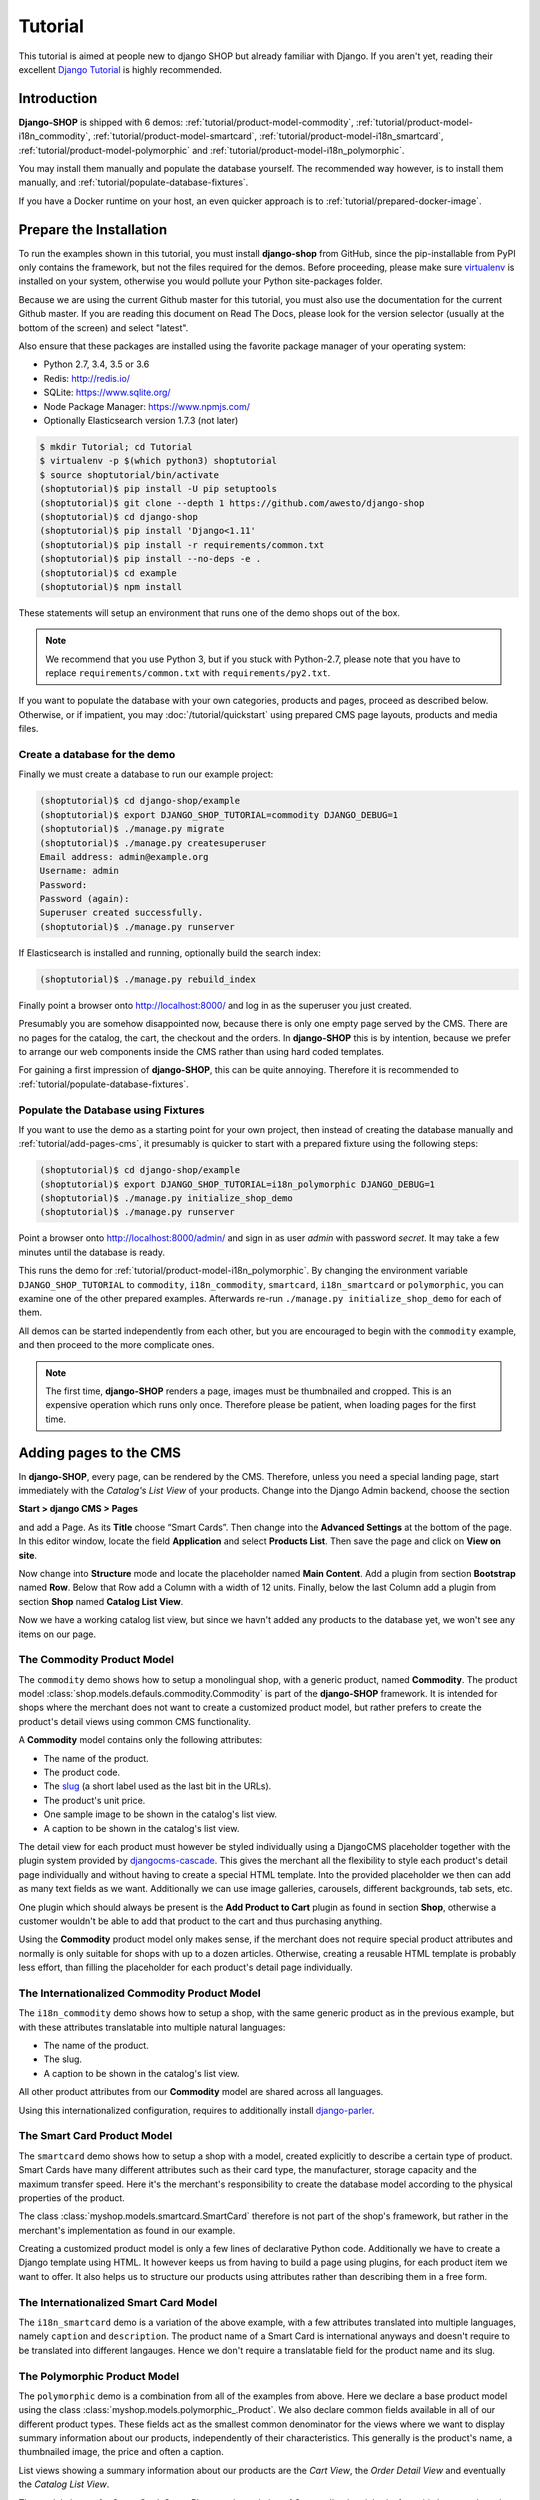 ========
Tutorial
========

This tutorial is aimed at people new to django SHOP but already familiar with Django. If you aren't
yet, reading their excellent `Django Tutorial`_ is highly recommended.


Introduction
============

**Django-SHOP** is shipped with 6 demos: :ref:`tutorial/product-model-commodity`,
:ref:`tutorial/product-model-i18n_commodity`, :ref:`tutorial/product-model-smartcard`,
:ref:`tutorial/product-model-i18n_smartcard`, :ref:`tutorial/product-model-polymorphic` and
:ref:`tutorial/product-model-i18n_polymorphic`.

You may install them manually and populate the database yourself. The recommended way however,
is to install them manually, and :ref:`tutorial/populate-database-fixtures`.

If you have a Docker runtime on your host, an even quicker approach is to
:ref:`tutorial/prepared-docker-image`.


.. _tutorial/prepare-installation:

Prepare the Installation
========================

To run the examples shown in this tutorial, you must install **django-shop** from GitHub, since
the pip-installable from PyPI only contains the framework, but not the files required for the demos.
Before proceeding, please make sure virtualenv_ is installed on your system, otherwise you would
pollute your Python site-packages folder.

Because we are using the current Github master for this tutorial, you must also
use the documentation for the current Github master. If you are reading this
document on Read The Docs, please look for the version selector (usually at the
bottom of the screen) and select "latest".

Also ensure that these packages are installed using the favorite package manager of your operating
system:

* Python 2.7, 3.4, 3.5 or 3.6
* Redis: http://redis.io/
* SQLite: https://www.sqlite.org/
* Node Package Manager: https://www.npmjs.com/
* Optionally Elasticsearch version 1.7.3 (not later)

.. code-block:: shell

	$ mkdir Tutorial; cd Tutorial
	$ virtualenv -p $(which python3) shoptutorial
	$ source shoptutorial/bin/activate
	(shoptutorial)$ pip install -U pip setuptools
	(shoptutorial)$ git clone --depth 1 https://github.com/awesto/django-shop
	(shoptutorial)$ cd django-shop
	(shoptutorial)$ pip install 'Django<1.11'
	(shoptutorial)$ pip install -r requirements/common.txt
	(shoptutorial)$ pip install --no-deps -e .
	(shoptutorial)$ cd example
	(shoptutorial)$ npm install

These statements will setup an environment that runs one of the demo shops out of the box.

.. note:: We recommend that you use Python 3, but if you stuck with Python-2.7, please note that
	you have to replace ``requirements/common.txt`` with ``requirements/py2.txt``.

If you want to populate the database with your own categories, products and pages, proceed as
described below. Otherwise, or if impatient, you may :doc:`/tutorial/quickstart` using prepared
CMS page layouts, products and media files.


.. _tutorial/create-demo-database:

Create a database for the demo
------------------------------

Finally we must create a database to run our example project:

.. code-block:: shell

	(shoptutorial)$ cd django-shop/example
	(shoptutorial)$ export DJANGO_SHOP_TUTORIAL=commodity DJANGO_DEBUG=1
	(shoptutorial)$ ./manage.py migrate
	(shoptutorial)$ ./manage.py createsuperuser
	Email address: admin@example.org
	Username: admin
	Password:
	Password (again):
	Superuser created successfully.
	(shoptutorial)$ ./manage.py runserver

If Elasticsearch is installed and running, optionally build the search index:

.. code-block:: shell

	(shoptutorial)$ ./manage.py rebuild_index

Finally point a browser onto http://localhost:8000/ and log in as the superuser you just created.

Presumably you are somehow disappointed now, because there is only one empty page served by the CMS.
There are no pages for the catalog, the cart, the checkout and the orders. In **django-SHOP** this
is by intention, because we prefer to arrange our web components inside the CMS rather than using
hard coded templates.

For gaining a first impression of **django-SHOP**, this can be quite annoying. Therefore it is
recommended to :ref:`tutorial/populate-database-fixtures`.


.. _tutorial/populate-database-fixtures:

Populate the Database using Fixtures
------------------------------------

If you want to use the demo as a starting point for your own project, then instead of creating the
database manually and :ref:`tutorial/add-pages-cms`, it presumably is quicker to start with a
prepared fixture using the following steps:

.. code-block:: shell

	(shoptutorial)$ cd django-shop/example
	(shoptutorial)$ export DJANGO_SHOP_TUTORIAL=i18n_polymorphic DJANGO_DEBUG=1
	(shoptutorial)$ ./manage.py initialize_shop_demo
	(shoptutorial)$ ./manage.py runserver

Point a browser onto http://localhost:8000/admin/ and sign in as user *admin* with password
*secret*. It may take a few minutes until the database is ready.

This runs the demo for :ref:`tutorial/product-model-i18n_polymorphic`. By changing the environment
variable ``DJANGO_SHOP_TUTORIAL`` to ``commodity``, ``i18n_commodity``, ``smartcard``,
``i18n_smartcard`` or ``polymorphic``, you can examine one of the other prepared examples.
Afterwards re-run ``./manage.py initialize_shop_demo`` for each of them.

All demos can be started independently from each other, but you are encouraged to begin with the
``commodity`` example, and then proceed to the more complicate ones.

.. note:: The first time, **django-SHOP** renders a page, images must be thumbnailed and cropped.
	This is an expensive operation which runs only once. Therefore please be patient, when loading
	pages for the first time.


.. _tutorial/add-pages-cms:

Adding pages to the CMS
=======================

In **django-SHOP**, every page, can be rendered by the CMS. Therefore, unless you need a special
landing page, start immediately with the *Catalog's List View* of your products. Change into the
Django Admin backend, choose the section

**Start > django CMS > Pages**

and add a Page. As its **Title** choose “Smart Cards”. Then change into the **Advanced Settings**
at the bottom of the page. In this editor window, locate the field **Application** and select
**Products List**. Then save the page and click on **View on site**.

Now change into **Structure** mode and locate the placeholder named **Main Content**.
Add a plugin from section **Bootstrap** named **Row**. Below that Row add a Column with a width of
12 units. Finally, below the last Column add a plugin from section **Shop** named **Catalog List
View**.

Now we have a working catalog list view, but since we havn't added any products to the database
yet, we won't see any items on our page.

.. _tutorial/product-model-commodity:

The Commodity Product Model
---------------------------

The ``commodity`` demo shows how to setup a monolingual shop, with a generic product, named
**Commodity**. The product model :class:`shop.models.defauls.commodity.Commodity` is part of the
**django-SHOP** framework. It is intended for shops where the merchant does not want to create a
customized product model, but rather prefers to create the product's detail views using common CMS
functionality.

A **Commodity** model contains only the following attributes:

* The name of the product.
* The product code.
* The slug_ (a short label used as the last bit in the URLs).
* The product's unit price.
* One sample image to be shown in the catalog's list view.
* A caption to be shown in the catalog's list view.

The detail view for each product must however be styled individually using a DjangoCMS placeholder
together with the plugin system provided by djangocms-cascade_. This gives the merchant all the
flexibility to style each product's detail page individually and without having to create a special
HTML template. Into the provided placeholder we then can add as many text fields as we want.
Additionally we can use image galleries, carousels, different backgrounds, tab sets, etc.

One plugin which should always be present is the **Add Product to Cart** plugin as found in section
**Shop**, otherwise a customer wouldn't be able to add that product to the cart and thus purchasing
anything.

Using the **Commodity** product model only makes sense, if the merchant does not require special
product attributes and normally is only suitable for shops with up to a dozen articles. Otherwise,
creating a reusable HTML template is probably less effort, than filling the placeholder for each
product's detail page individually.


.. _tutorial/product-model-i18n_commodity:

The Internationalized Commodity Product Model
---------------------------------------------

The ``i18n_commodity`` demo shows how to setup a shop, with the same generic product as in the
previous example, but with these attributes translatable into multiple natural languages:

* The name of the product.
* The slug.
* A caption to be shown in the catalog's list view.

All other product attributes from our **Commodity** model are shared across all languages.

Using this internationalized configuration, requires to additionally install django-parler_.


.. _tutorial/product-model-smartcard:

The Smart Card Product Model
----------------------------

The ``smartcard`` demo shows how to setup a shop with a model, created explicitly to describe a
certain type of product. Smart Cards have many different attributes such as their card type, the
manufacturer, storage capacity and the maximum transfer speed. Here it's the merchant's
responsibility to create the database model according to the physical properties of the product.

The class :class:`myshop.models.smartcard.SmartCard` therefore is not part of the shop's framework,
but rather in the merchant's implementation as found in our example.

Creating a customized product model is only a few lines of declarative Python code. Additionally we
have to create a Django template using HTML. It however keeps us from having to build a page using
plugins, for each product item we want to offer. It also helps us to structure our products using
attributes rather than describing them in a free form.


.. _tutorial/product-model-i18n_smartcard:

The Internationalized Smart Card Model
--------------------------------------

The ``i18n_smartcard`` demo is a variation of the above example, with a few attributes translated
into multiple languages, namely ``caption`` and ``description``. The product name of a Smart Card
is international anyways and doesn't require to be translated into different langauges. Hence we
don't require a translatable field for the product name and its slug.


.. _tutorial/product-model-polymorphic:

The Polymorphic Product Model
-----------------------------

The ``polymorphic`` demo is a combination from all of the examples from above. Here we declare a
base product model using the class :class:`myshop.models.polymorphic_.Product`. We also declare
common fields available in all of our different product types. These fields act as the smallest
common denominator for the views where we want to display summary information about our products,
independently of their characteristics. This generally is the product's name, a thumbnailed image,
the price and often a caption.

List views showing a summary information about our products are the *Cart View*, the *Order Detail
View* and eventually the *Catalog List View*.

The model classes for Smart Card, Smart Phone and a variation of Commodity then inherits from this
base product class. These models additionally can declare attributes required to describe the
physical properties of each product type. Since they vary, we also have to create special templates
for the detail views of each of them. Smart Phones for instance allow product variations, therefore
we must adopt the template for adding the product to the cart.


.. _tutorial/product-model-i18n_polymorphic:

The Internationalized Polymorphic Product Model
-----------------------------------------------

The ``i18n_polymorphic`` demo is a variation of the above example, with a few attributes translated
into multiple languages, namely ``caption`` and ``description``. This sample implementation does not
use translated slugs, although it would be possible.


Use one of the demos as a starting point for your project
=========================================================

Depending on the needs of your e-commerce site, the easiest approach to start with your
implementation of **django-SHOP**, is to use one of the six demo samples from above:

* If you only require a free form product description, go ahead with the ``commodity`` or
  ``i18n_commodity`` sample.
* If you need a shop with one specific product type, then go ahead with the ``smartcard`` or
  ``i18n_smartcard`` sample. Rename the product model to whatever makes sense and add additional
  fields to describe the properties of your model.
* If you need a shop with different product types, then go ahead with the ``polymorphic`` or
  ``i18n_polymorphic`` sample. Specify the common fields in the product's base class and
  add additional fields to describe the properties each of your product model.

It also is suggested to reuse the current structure of CMS pages and placeholders from the given
samples. Having a working implementation, it is much easier to gradually modify it, until you reach
a final goal, rather than starting with an empty site from scratch.

.. _Django Tutorial: https://docs.djangoproject.com/en/stable/intro/tutorial01/
.. _django-parler: http://django-parler.readthedocs.org/en/latest/
.. _polymorphism: https://django-polymorphic.readthedocs.org/en/latest/
.. _slug: https://docs.djangoproject.com/en/stable/glossary/#glossary
.. _djangocms-cascade: http://djangocms-cascade.readthedocs.io/en/latest/
.. _virtualenv: http://docs.python-guide.org/en/latest/dev/virtualenvs/
